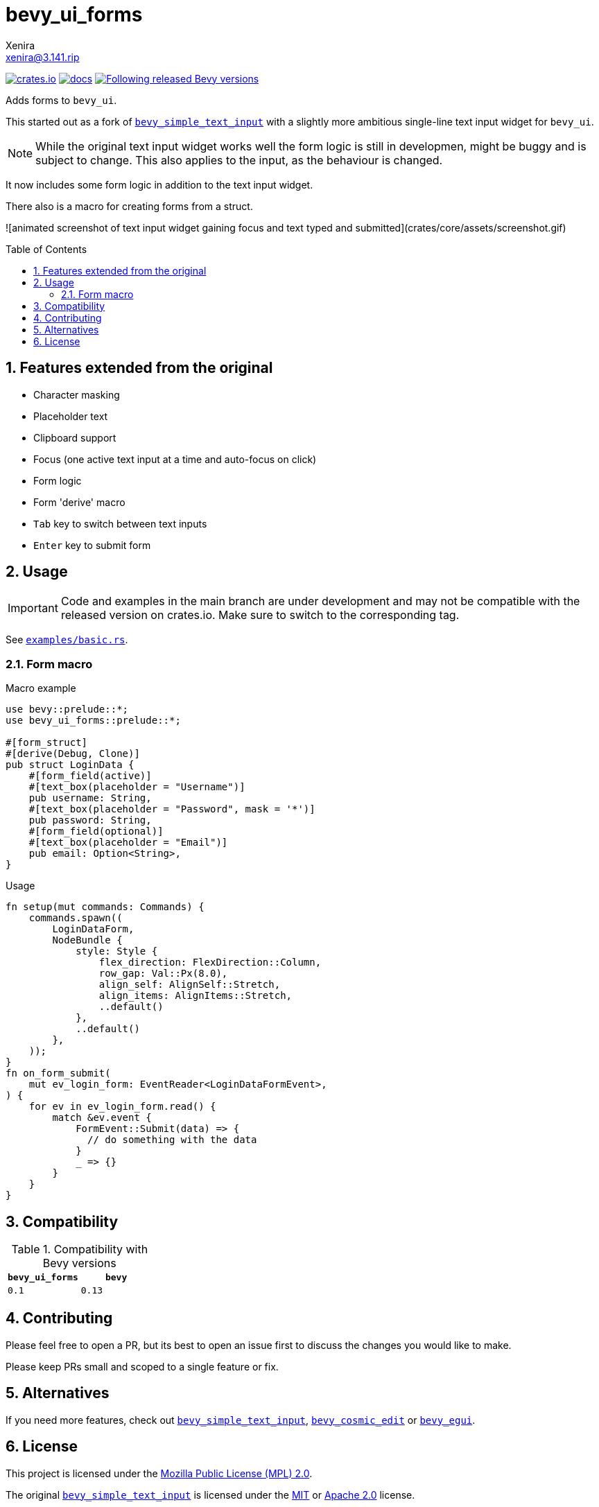 = bevy_ui_forms
Xenira <xenira@3.141.rip>
:toc:
:toc-placement!:
:toclevels: 2
:sectnums:
:icons: font
:source-highlighter: highlight.js

image:https://img.shields.io/crates/v/bevy_ui_forms.svg[crates.io, link=https://crates.io/crates/bevy_ui_forms]
image:https://docs.rs/bevy_ui_forms/badge.svg[docs, link=https://docs.rs/bevy_ui_forms]
image:https://img.shields.io/badge/Bevy%20tracking-released%20version-lightblue[Following released Bevy versions, link=https://bevyengine.org/learn/book/plugin-development/#main-branch-tracking]

Adds forms to `bevy_ui`.

This started out as a fork of https://github.com/rparrett/bevy_simple_text_input[`bevy_simple_text_input`] with a slightly more ambitious single-line text input widget for `bevy_ui`.

NOTE: While the original text input widget works well the form logic is still in developmen, might be buggy and is subject to change. This also applies to the input, as the behaviour is changed.

It now includes some form logic in addition to the text input widget.

There also is a macro for creating forms from a struct.

![animated screenshot of text input widget gaining focus and text typed and submitted](crates/core/assets/screenshot.gif)

toc::[]

## Features extended from the original

- Character masking
- Placeholder text
- Clipboard support
- Focus (one active text input at a time and auto-focus on click)
- Form logic
- Form 'derive' macro
- `Tab` key to switch between text inputs
- `Enter` key to submit form

## Usage

IMPORTANT: Code and examples in the main branch are under development and may not be compatible with the released version on crates.io. Make sure to switch to the corresponding tag.

See https://github.com/xenira/bevy_ui_forms/crates/core/examples/basic.rs[`examples/basic.rs`].

### Form macro

.Macro example
```rust
use bevy::prelude::*;
use bevy_ui_forms::prelude::*;

#[form_struct]
#[derive(Debug, Clone)]
pub struct LoginData {
    #[form_field(active)]
    #[text_box(placeholder = "Username")]
    pub username: String,
    #[text_box(placeholder = "Password", mask = '*')]
    pub password: String,
    #[form_field(optional)]
    #[text_box(placeholder = "Email")]
    pub email: Option<String>,
}
```
.Usage
```rust
fn setup(mut commands: Commands) {
    commands.spawn((
        LoginDataForm,
        NodeBundle {
            style: Style {
                flex_direction: FlexDirection::Column,
                row_gap: Val::Px(8.0),
                align_self: AlignSelf::Stretch,
                align_items: AlignItems::Stretch,
                ..default()
            },
            ..default()
        },
    ));
}
fn on_form_submit(
    mut ev_login_form: EventReader<LoginDataFormEvent>,
) {
    for ev in ev_login_form.read() {
        match &ev.event {
            FormEvent::Submit(data) => {
              // do something with the data
            }
            _ => {}
        }
    }
}

```

## Compatibility

.Compatibility with Bevy versions
[options="header"]
|====
| `bevy_ui_forms`                 | `bevy`
| `0.1`                           | `0.13`
|====

## Contributing

Please feel free to open a PR, but its best to open an issue first to discuss the changes you would like to make.

Please keep PRs small and scoped to a single feature or fix.

## Alternatives

If you need more features, check out https://github.com/rparrett/bevy_simple_text_input[`bevy_simple_text_input`], https://github.com/StaffEngineer/bevy_cosmic_edit[`bevy_cosmic_edit`] or https://github.com/mvlabat/bevy_egui[`bevy_egui`].

## License
This project is licensed under the https://www.mozilla.org/en-US/MPL/[Mozilla Public License (MPL) 2.0].

The original https://github.com/rparrett/bevy_simple_text_input[`bevy_simple_text_input`] is licensed under the http://opensource.org/licenses/MIT[MIT] or http://www.apache.org/licenses/LICENSE-2.0[Apache 2.0] license.
